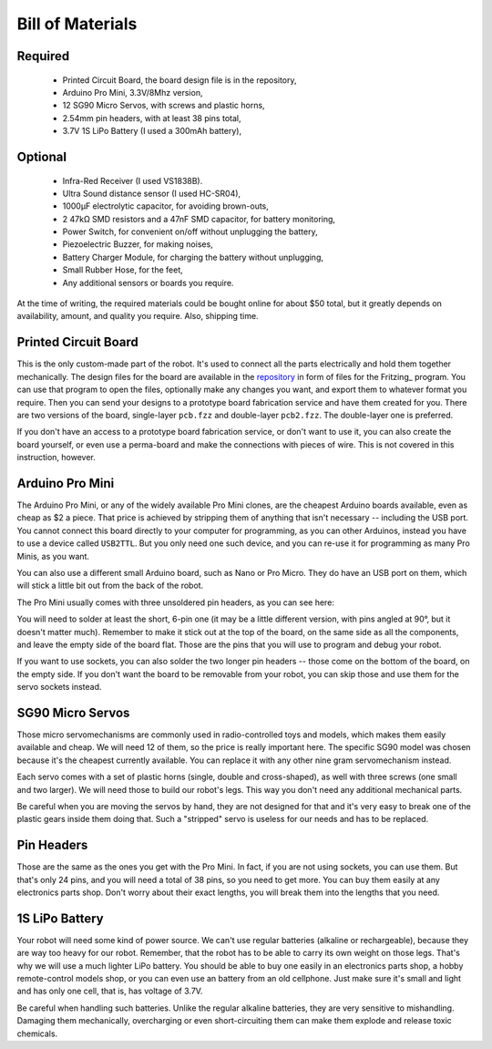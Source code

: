 Bill of Materials
*****************

Required
========
   * Printed Circuit Board, the board design file is in the repository,
   * Arduino Pro Mini, 3.3V/8Mhz version,
   * 12 SG90 Micro Servos, with screws and plastic horns,
   * 2.54mm pin headers, with at least 38 pins total,
   * 3.7V 1S LiPo Battery (I used a 300mAh battery),

Optional
========
   * Infra-Red Receiver (I used VS1838B).
   * Ultra Sound distance sensor (I used HC-SR04),
   * 1000µF electrolytic capacitor, for avoiding brown-outs,
   * 2 47kΩ SMD resistors and a 47nF SMD capacitor, for battery monitoring,
   * Power Switch, for convenient on/off without unplugging the battery,
   * Piezoelectric Buzzer, for making noises,
   * Battery Charger Module, for charging the battery without unplugging,
   * Small Rubber Hose, for the feet,
   * Any additional sensors or boards you require.

At the time of writing, the required materials could be bought online for about
$50 total, but it greatly depends on availability, amount, and quality you
require. Also, shipping time.


Printed Circuit Board
=====================

This is the only custom-made part of the robot. It's used to connect all the
parts electrically and hold them together mechanically. The design files for
the board are available in the repository_ in form of files for the Fritzing_
program. You can use that program to open the files, optionally make any
changes you want, and export them to whatever format you require. Then you can
send your designs to a prototype board fabrication service and have them
created for you. There are two versions of the board, single-layer ``pcb.fzz``
and double-layer ``pcb2.fzz``. The double-layer one is preferred.

If you don't have an access to a prototype board fabrication service, or don't
want to use it, you can also create the board yourself, or even use a
perma-board and make the connections with pieces of wire. This is not covered
in this instruction, however.

.. _repository: https://bitbucket.org/thesheep/tote


Arduino Pro Mini
================

The Arduino Pro Mini, or any of the widely available Pro Mini clones, are the
cheapest Arduino boards available, even as cheap as $2 a piece. That price is
achieved by stripping them of anything that isn't necessary -- including the
USB port. You cannot connect this board directly to your computer for
programming, as you can other Arduinos, instead you have to use a device called
``USB2TTL``. But you only need one such device, and you can re-use it for
programming as many Pro Minis, as you want.

You can also use a different small Arduino board, such as Nano or Pro Micro.
They do have an USB port on them, which will stick a little bit out from the
back of the robot.

The Pro Mini usually comes with three unsoldered pin headers, as you can see
here:

.. image:: scad/bom-arduino.png

You will need to solder at least the short, 6-pin one (it may be a little
different version, with pins angled at 90°, but it doesn't matter much).
Remember to make it stick out at the top of the board, on the same side as all
the components, and leave the empty side of the board flat. Those are the pins
that you will use to program and debug your robot.

If you want to use sockets, you can also solder the two longer pin headers --
those come on the bottom of the board, on the empty side. If you don't want the
board to be removable from your robot, you can skip those and use them for the
servo sockets instead.


SG90 Micro Servos
=================

Those micro servomechanisms are commonly used in radio-controlled toys and
models, which makes them easily available and cheap. We will need 12 of them,
so the price is really important here. The specific SG90 model was chosen
because it's the cheapest currently available. You can replace it with any
other nine gram servomechanism instead.

.. image:: scad/bom-servos.png

Each servo comes with a set of plastic horns (single, double and cross-shaped),
as well with three screws (one small and two larger). We will need those to
build our robot's legs. This way you don't need any additional mechanical
parts.

Be careful when you are moving the servos by hand, they are not designed for
that and it's very easy to break one of the plastic gears inside them doing
that. Such a "stripped" servo is useless for our needs and has to be replaced.


Pin Headers
===========

Those are the same as the ones you get with the Pro Mini. In fact, if you are
not using sockets, you can use them. But that's only 24 pins, and you will need
a total of 38 pins, so you need to get more. You can buy them easily at any
electronics parts shop. Don't worry about their exact lengths, you will break
them into the lengths that you need.

.. image:: scad/bom-pins.png

1S LiPo Battery
===============

Your robot will need some kind of power source. We can't use regular batteries
(alkaline or rechargeable), because they are way too heavy for our robot.
Remember, that the robot has to be able to carry its own weight on those legs.
That's why we will use a much lighter LiPo battery. You should be able to buy
one easily in an electronics parts shop, a hobby remote-control models shop, or
you can even use an battery from an old cellphone. Just make sure it's small
and light and has only one cell, that is, has voltage of 3.7V.

Be careful when handling such batteries. Unlike the regular alkaline batteries,
they are very sensitive to mishandling. Damaging them mechanically,
overcharging or even short-circuiting them can make them explode and release
toxic chemicals.
